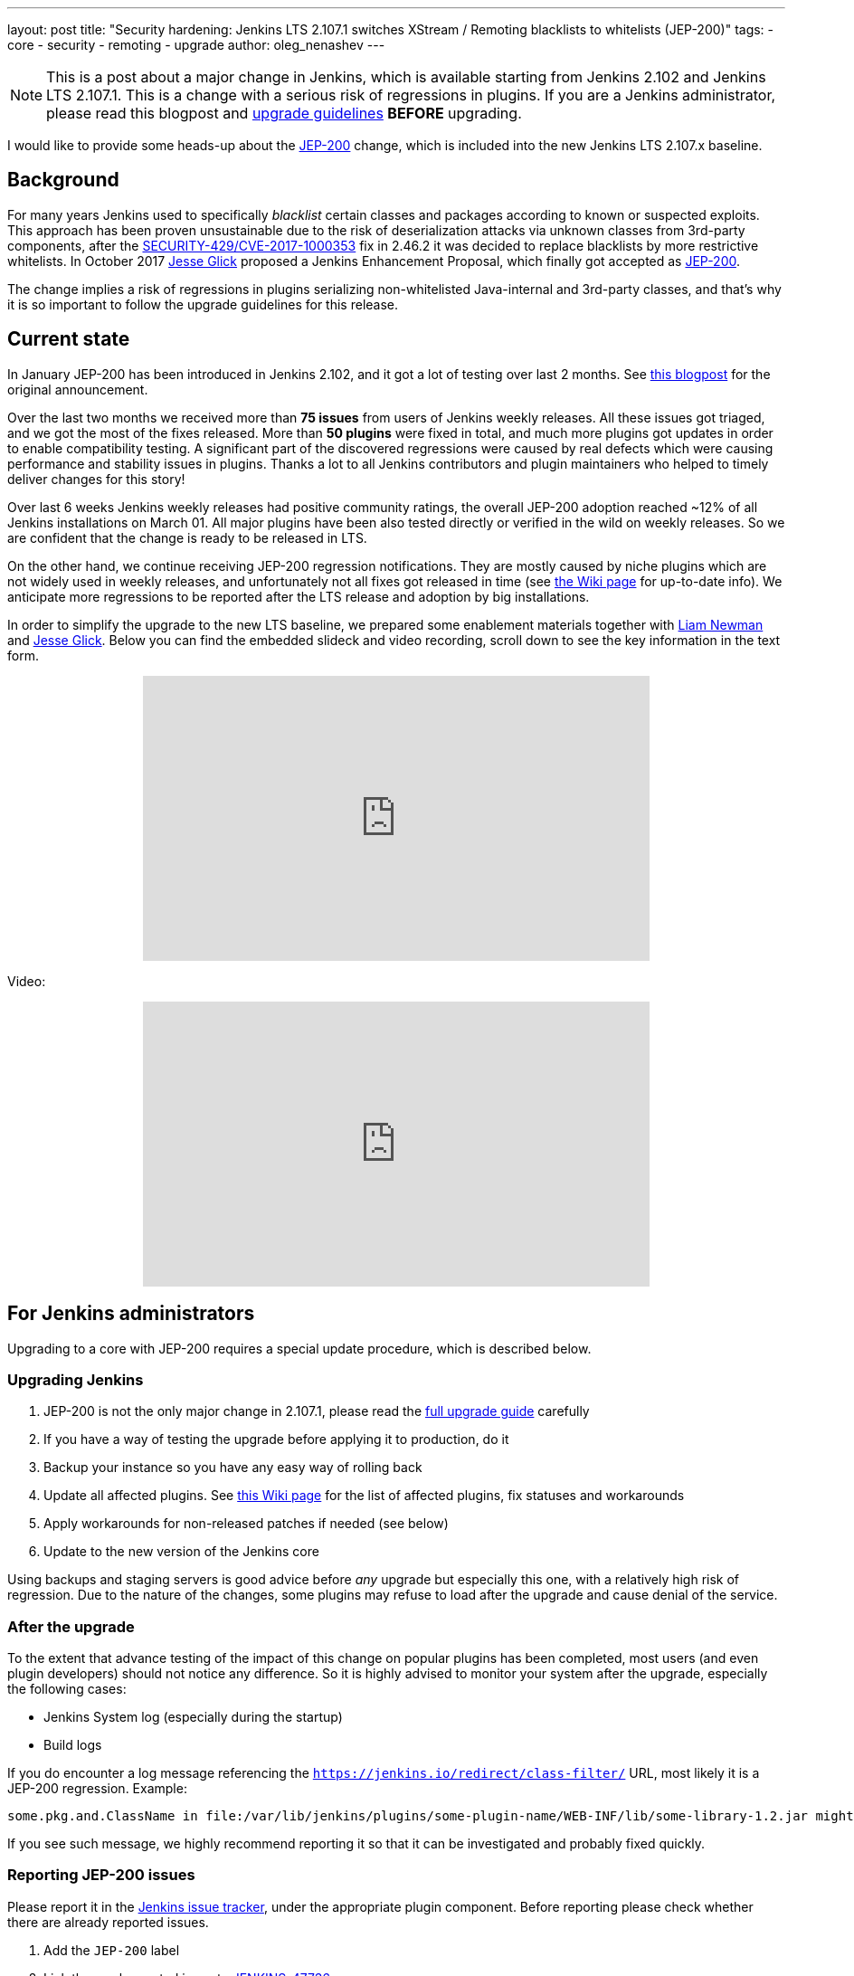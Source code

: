 ---
layout: post
title: "Security hardening: Jenkins LTS 2.107.1 switches XStream / Remoting blacklists to whitelists (JEP-200)"
tags:
- core
- security
- remoting
- upgrade
author: oleg_nenashev
---

[NOTE]
====
This is a post about a major change in Jenkins, which is available starting
from Jenkins 2.102 and Jenkins LTS 2.107.1.
This is a change with a serious risk of regressions in plugins.
If you are a Jenkins administrator, please read this blogpost and
link:/doc/upgrade-guide/2.107/#upgrading-to-jenkins-lts-2-107-1[upgrade guidelines]
*BEFORE* upgrading.
====

I would like to provide some heads-up about the
link:https://github.com/jenkinsci/jep/blob/master/jep/200/README.adoc[JEP-200] change,
which is included into the new Jenkins LTS 2.107.x baseline.

== Background

For many years Jenkins used to specifically _blacklist_ certain classes and packages according to known or suspected exploits.
This approach has been proven unsustainable due to the risk of deserialization attacks via unknown classes
from 3rd-party components, after the
link:/security/advisory/2017-04-26/#cli-unauthenticated-remote-code-execution[SECURITY-429/CVE-2017-1000353] fix in 2.46.2
it was decided to replace blacklists by more restrictive whitelists.
In October 2017 link:https://github.com/jglick[Jesse Glick] proposed a Jenkins Enhancement Proposal,
which finally got accepted as https://github.com/jenkinsci/jep/blob/master/jep/200/README.adoc[JEP-200].

The change implies a risk of regressions in plugins serializing non-whitelisted Java-internal and 3rd-party classes,
and that's why it is so important to follow the upgrade guidelines for this release.

== Current state

In January JEP-200 has been introduced in Jenkins 2.102, and it got a lot of testing over last 2 months.
See link:/blog/2018/01/13/jep-200/[this blogpost] for the original announcement.

Over the last two months we received more than **75 issues** from users of Jenkins weekly releases.
All these issues got triaged, and we got the most of the fixes released.
More than *50 plugins* were fixed in total, and much more plugins got updates in order to enable compatibility testing.
A significant part of the discovered regressions were caused by real defects which were causing performance and stability
issues in plugins.
Thanks a lot to all Jenkins contributors and plugin maintainers who helped to timely deliver changes for this story!

Over last 6 weeks Jenkins weekly releases had positive community ratings,
the overall JEP-200 adoption reached ~12% of all Jenkins installations on March 01.
All major plugins have been also tested directly or verified in the wild on weekly releases.
So we are confident that the change is ready to be released in LTS.

On the other hand, we continue receiving JEP-200 regression notifications.
They are mostly caused by niche plugins which are not widely used in weekly releases,
and unfortunately not all fixes got released in time (see link:https://wiki.jenkins.io/display/JENKINS/Plugins+affected+by+fix+for+JEP-200[the Wiki page] for up-to-date info).
We anticipate more regressions to be reported after the LTS release and adoption by big installations.

In order to simplify the upgrade to the new LTS baseline,
we prepared some enablement materials together with link:https://github.com/bitwiseman[Liam Newman]
and link:https://github.com/jglick[Jesse Glick].
Below you can find the embedded slideck and video recording, scroll down to see the key information
in the text form.

++++
<center>
  <iframe width="560" height="315" frameborder="0"
  src="https://speakerdeck.com/player/f2b7e049ec46424b98ec4f0b58fd33bf"></iframe>
</center>
++++

Video:
++++
<center>
  <iframe width="560" height="315" frameborder="0"
    src="https://www.youtube-nocookie.com/embed/Vfnc9t1RuYA?rel=0"></iframe>
</center>
++++

[[for-jenkins-administrators]]
== For Jenkins administrators

Upgrading to a core with JEP-200 requires a special update procedure, which is described below.

=== Upgrading Jenkins

. JEP-200 is not the only major change in 2.107.1, please read
the link:/doc/upgrade-guide/2.107/#upgrading-to-jenkins-lts-2-107-1[full upgrade guide] carefully
. If you have a way of testing the upgrade before applying it to production, do it
. Backup your instance so you have any easy way of rolling back
. Update all affected plugins.
See link:https://wiki.jenkins.io/display/JENKINS/Plugins+affected+by+fix+for+JEP-200[this Wiki page] for the list of affected plugins,
fix statuses and workarounds
. Apply workarounds for non-released patches if needed (see below)
. Update to the new version of the Jenkins core

Using backups and staging servers is good advice before _any_ upgrade but especially this one,
with a relatively high risk of regression.
Due to the nature of the changes, some plugins may refuse to load after the upgrade and cause denial of the service.

=== After the upgrade

To the extent that advance testing of the impact of this change on popular plugins has been completed,
most users (and even plugin developers) should not notice any difference.
So it is highly advised to monitor your system after the upgrade, especially the following cases:

* Jenkins System log (especially during the startup)
* Build logs

If you do encounter a log message referencing the `https://jenkins.io/redirect/class-filter/` URL,
most likely it is a JEP-200 regression.
Example:

----
some.pkg.and.ClassName in file:/var/lib/jenkins/plugins/some-plugin-name/WEB-INF/lib/some-library-1.2.jar might be dangerous, so rejecting; see https://jenkins.io/redirect/class-filter/
----

If you see such message, we highly recommend reporting it so that it can be investigated and probably fixed quickly.

=== Reporting JEP-200 issues

Please report it in the link:https://issues.jenkins-ci.org/[Jenkins issue tracker], under the appropriate plugin component.
Before reporting please check whether there are already reported issues.

. Add the `JEP-200` label
. Link the newly created issue to link:https://issues.jenkins-ci.org/browse/JENKINS-47736[JENKINS-47736]
. Include the stacktrace you see in the log
. If possible, include complete steps to reproduce the problem from scratch

You can find examples of previously reported issues using link:https://issues.jenkins-ci.org/issues/?jql=labels%20%3D%20JEP-200[this query].

Jenkins developers will strive to evaluate the reason for the violation and offer a fix in the form of a core and/or plugin update.
Right after the feature release there will be a special team triaging the reports with high priority
See link:https://github.com/jenkinsci/jep/tree/master/jep/200#rollout-plan[JEP-200 Maintenance plan] for more info.

For more details and current status, see
link:https://wiki.jenkins.io/display/JENKINS/Plugins+affected+by+fix+for+JEP-200[Plugins affected by fix for JEP-200].

=== Applying workarounds

Assuming you see no particular reason to think that the class in question has dangerous deserialization semantics, which is rare,
it is possible to work around the problem in your own installation as a temporary expedient.
Note class name(s) mentioned in the JEP-200 log messages,
and run Jenkins with the `hudson.remoting.ClassFilter` startup option, e.g.:

----
java -Dhudson.remoting.ClassFilter=some.pkg.and.ClassName,some.pkg.and.OtherClassName -jar jenkins.war ...
----

Such update may require several iterations, because classes whitelisted in the workaround may also
include fields with types requiring whitelisting.

== For plugin developers

If you are a plugin developer, please see link:/blog/2018/01/13/jep-200/[the original JEP-200 announcement].
This blogpost provides guidelines about testing and fixing plugin compatibility after the JEP-200 changes.

The presentation above also provides some information about what needs to be tested.
